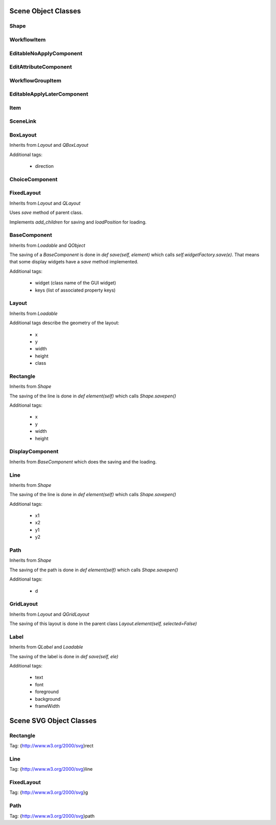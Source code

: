 Scene Object Classes
--------------------

Shape
=====

WorkflowItem
============

EditableNoApplyComponent
========================

EditAttributeComponent
======================

WorkflowGroupItem
=================

EditableApplyLaterComponent
===========================

Item
====

SceneLink
=========

BoxLayout
=========

Inherits from `Layout` and `QBoxLayout`

Additional tags:

 - direction

ChoiceComponent
===============

FixedLayout
===========

Inherits from `Layout` and `QLayout`

Uses `save` method of parent class.

Implements `add_children` for saving and `loadPosition` for loading.

BaseComponent
=============

Inherits from `Loadable` and `QObject`

The saving of a `BaseComponent` is done in `def save(self, element)` which
calls `self.widgetFactory.save(e)`. That means that some display widgets have a
`save` method implemented.

Additional tags:

 - widget (class name of the GUI widget)
 - keys (list of associated property keys)

Layout
======

Inherits from `Loadable`

Additional tags describe the geometry of the layout:

 - x
 - y
 - width
 - height
 - class

Rectangle
=========

Inherits from `Shape`

The saving of the line is done in `def element(self)` which calls `Shape.savepen()`

Additional tags:

 - x
 - y
 - width
 - height

DisplayComponent
================

Inherits from `BaseComponent` which does the saving and the loading.

Line
====

Inherits from `Shape`

The saving of the line is done in `def element(self)` which calls `Shape.savepen()`

Additional tags:

 - x1
 - x2
 - y1
 - y2

Path
====

Inherits from `Shape`

The saving of the path is done in `def element(self)` which calls `Shape.savepen()`

Additional tags:

 - d

GridLayout
==========

Inherits from `Layout` and `QGridLayout`

The saving of this layout is done in the parent class `Layout.element(self, selected=False)`

Label
=====

Inherits from `QLabel` and `Loadable`

The saving of the label is done in `def save(self, ele)`

Additional tags:

 - text
 - font
 - foreground
 - background
 - frameWidth


Scene SVG Object Classes
------------------------

Rectangle
=========

Tag: {http://www.w3.org/2000/svg}rect

Line
====

Tag: {http://www.w3.org/2000/svg}line

FixedLayout
===========

Tag: {http://www.w3.org/2000/svg}g

Path
====

Tag: {http://www.w3.org/2000/svg}path
